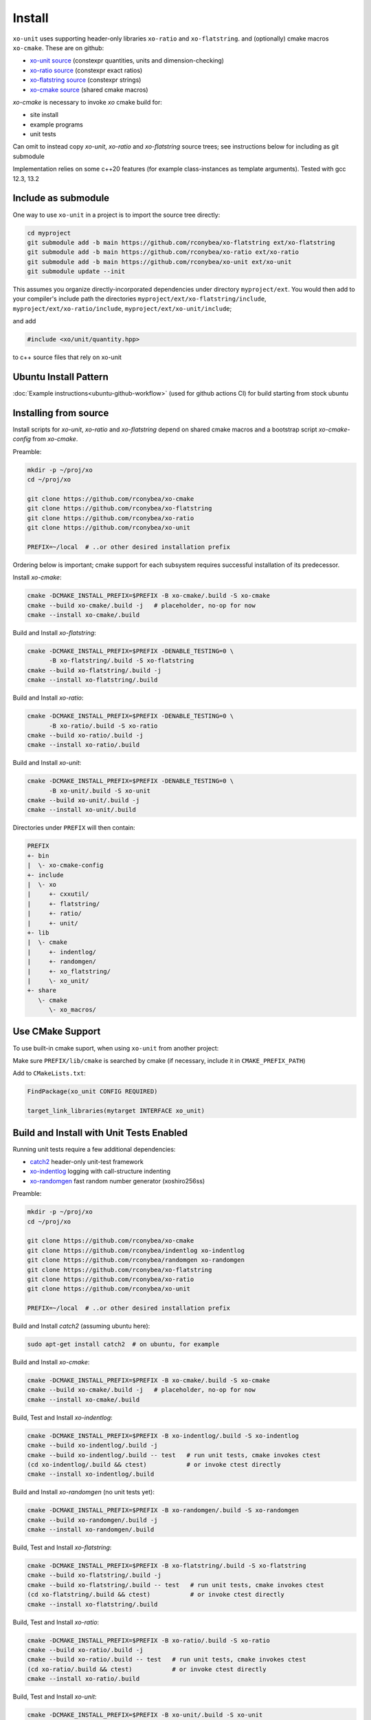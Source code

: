 .. _install:

.. toctree
   :maxdepth: 2

Install
=======

``xo-unit`` uses supporting header-only libraries ``xo-ratio`` and ``xo-flatstring``.
and (optionally) cmake macros ``xo-cmake``.  These are on github:

- `xo-unit source`_ (constexpr quantities, units and dimension-checking)
- `xo-ratio source`_ (constexpr exact ratios)
- `xo-flatstring source`_ (constexpr strings)
- `xo-cmake source`_ (shared cmake macros)

.. _xo-unit source: https://github.com/rconybea/xo-unit
.. _xo-ratio source: https://github.com/rconybea/xo-ratio
.. _xo-flatstring source: https://github.com/rconybea/xo-flatstring
.. _xo-cmake source: https://github.com/rconybea/xo-cmake

`xo-cmake` is necessary to invoke `xo` cmake build for:

-  site install
-  example programs
-  unit tests

Can omit to instead copy `xo-unit`, `xo-ratio` and `xo-flatstring` source trees;
see instructions below for including as git submodule

Implementation relies on some c++20 features (for example class-instances as template arguments).
Tested with gcc 12.3, 13.2

Include as submodule
--------------------

One way to use ``xo-unit`` in a project is to import the source tree directly:

.. code-block:: bash

   cd myproject
   git submodule add -b main https://github.com/rconybea/xo-flatstring ext/xo-flatstring
   git submodule add -b main https://github.com/rconybea/xo-ratio ext/xo-ratio
   git submodule add -b main https://github.com/rconybea/xo-unit ext/xo-unit
   git submodule update --init

This assumes you organize directly-incorporated dependencies under directory ``myproject/ext``.
You would then add to your compiler's include path the directories ``myproject/ext/xo-flatstring/include``,
``myproject/ext/xo-ratio/include``, ``myproject/ext/xo-unit/include``;

and add

.. code-block:: c++

   #include <xo/unit/quantity.hpp>

to c++ source files that rely on xo-unit

Ubuntu Install Pattern
----------------------

:doc:`Example instructions<ubuntu-github-workflow>` (used for github actions CI) for build starting from stock ubuntu

Installing from source
----------------------

Install scripts for `xo-unit`, `xo-ratio` and `xo-flatstring` depend on shared cmake macros
and a bootstrap script `xo-cmake-config` from `xo-cmake`.

Preamble:

.. code-block:: bash

   mkdir -p ~/proj/xo
   cd ~/proj/xo

   git clone https://github.com/rconybea/xo-cmake
   git clone https://github.com/rconybea/xo-flatstring
   git clone https://github.com/rconybea/xo-ratio
   git clone https://github.com/rconybea/xo-unit

   PREFIX=~/local  # ..or other desired installation prefix

Ordering below is important;  cmake support for each subsystem
requires successful installation of its predecessor.

Install `xo-cmake`:

.. code-block:: bash

    cmake -DCMAKE_INSTALL_PREFIX=$PREFIX -B xo-cmake/.build -S xo-cmake
    cmake --build xo-cmake/.build -j   # placeholder, no-op for now
    cmake --install xo-cmake/.build

Build and Install `xo-flatstring`:

.. code-block:: bash

    cmake -DCMAKE_INSTALL_PREFIX=$PREFIX -DENABLE_TESTING=0 \
          -B xo-flatstring/.build -S xo-flatstring
    cmake --build xo-flatstring/.build -j
    cmake --install xo-flatstring/.build

Build and Install `xo-ratio`:

.. code-block:: bash

    cmake -DCMAKE_INSTALL_PREFIX=$PREFIX -DENABLE_TESTING=0 \
          -B xo-ratio/.build -S xo-ratio
    cmake --build xo-ratio/.build -j
    cmake --install xo-ratio/.build

Build and Install `xo-unit`:

.. code-block:: bash

    cmake -DCMAKE_INSTALL_PREFIX=$PREFIX -DENABLE_TESTING=0 \
          -B xo-unit/.build -S xo-unit
    cmake --build xo-unit/.build -j
    cmake --install xo-unit/.build

Directories under ``PREFIX`` will then contain:

.. code-block::

    PREFIX
    +- bin
    |  \- xo-cmake-config
    +- include
    |  \- xo
    |     +- cxxutil/
    |     +- flatstring/
    |     +- ratio/
    |     +- unit/
    +- lib
    |  \- cmake
    |     +- indentlog/
    |     +- randomgen/
    |     +- xo_flatstring/
    |     \- xo_unit/
    +- share
       \- cmake
          \- xo_macros/

Use CMake Support
-----------------

To use built-in cmake suport, when using ``xo-unit`` from another project:

Make sure ``PREFIX/lib/cmake`` is searched by cmake (if necessary, include it in ``CMAKE_PREFIX_PATH``)

Add to ``CMakeLists.txt``:

.. code-block:: cmake

    FindPackage(xo_unit CONFIG REQUIRED)

    target_link_libraries(mytarget INTERFACE xo_unit)

Build and Install with Unit Tests Enabled
-----------------------------------------

Running unit tests require a few additional dependencies:

* `catch2`_ header-only unit-test framework
* `xo-indentlog`_ logging with call-structure indenting
* `xo-randomgen`_ fast random number generator (xoshiro256ss)

.. _catch2: https://github.com/catchorg/Catch2
.. _xo-indentlog: https://github.com/rconybea/indentlog
.. _xo-randomgen: https://github.com/rconybea/randomgen

Preamble:

.. code-block:: bash

   mkdir -p ~/proj/xo
   cd ~/proj/xo

   git clone https://github.com/rconybea/xo-cmake
   git clone https://github.com/rconybea/indentlog xo-indentlog
   git clone https://github.com/rconybea/randomgen xo-randomgen
   git clone https://github.com/rconybea/xo-flatstring
   git clone https://github.com/rconybea/xo-ratio
   git clone https://github.com/rconybea/xo-unit

   PREFIX=~/local  # ..or other desired installation prefix

Build and Install `catch2` (assuming ubuntu here):

.. code-block:: bash

    sudo apt-get install catch2  # on ubuntu, for example

Build and Install `xo-cmake`:

.. code-block:: bash

    cmake -DCMAKE_INSTALL_PREFIX=$PREFIX -B xo-cmake/.build -S xo-cmake
    cmake --build xo-cmake/.build -j   # placeholder, no-op for now
    cmake --install xo-cmake/.build

Build, Test and Install `xo-indentlog`:

.. code-block:: bash

    cmake -DCMAKE_INSTALL_PREFIX=$PREFIX -B xo-indentlog/.build -S xo-indentlog
    cmake --build xo-indentlog/.build -j
    cmake --build xo-indentlog/.build -- test   # run unit tests, cmake invokes ctest
    (cd xo-indentlog/.build && ctest)           # or invoke ctest directly
    cmake --install xo-indentlog/.build

Build and Install `xo-randomgen` (no unit tests yet):

.. code-block:: bash

    cmake -DCMAKE_INSTALL_PREFIX=$PREFIX -B xo-randomgen/.build -S xo-randomgen
    cmake --build xo-randomgen/.build -j
    cmake --install xo-randomgen/.build

Build, Test and Install `xo-flatstring`:

.. code-block:: bash

    cmake -DCMAKE_INSTALL_PREFIX=$PREFIX -B xo-flatstring/.build -S xo-flatstring
    cmake --build xo-flatstring/.build -j
    cmake --build xo-flatstring/.build -- test   # run unit tests, cmake invokes ctest
    (cd xo-flatstring/.build && ctest)           # or invoke ctest directly
    cmake --install xo-flatstring/.build

Build, Test and Install `xo-ratio`:

.. code-block:: bash

    cmake -DCMAKE_INSTALL_PREFIX=$PREFIX -B xo-ratio/.build -S xo-ratio
    cmake --build xo-ratio/.build -j
    cmake --build xo-ratio/.build -- test   # run unit tests, cmake invokes ctest
    (cd xo-ratio/.build && ctest)           # or invoke ctest directly
    cmake --install xo-ratio/.build

Build, Test and Install `xo-unit`:

.. code-block:: bash

    cmake -DCMAKE_INSTALL_PREFIX=$PREFIX -B xo-unit/.build -S xo-unit
    cmake --build xo-unit/.build -j
    cmake --build xo-unit/.build -- test   # run unit tests, cmake invokes ctest
    (cd xo-unit/.build && ctest)           # or invoke ctest directly
    cmake --install xo-unit/.build

Build Examples
--------------

To enable building example programs:

.. code-block:: bash

    cd ~/proj/xo
    cmake -DCMAKE_INSTALL_PREFIX=$PREFIX -DXO_ENABLE_EXAMPLES=1 -B xo-unit/.build -S xo-unit

Run examples from the build directory:

.. code-block:: bash

    ~/proj/xo/xo-unit/.build/example/ex1/xo_unit_ex1
    ~/proj/xo/xo-unit/.build/example/ex2/xo_unit_ex2
    # etc

Build and Install Documentation
-------------------------------

xo-unit documentation has these additional dependencies:

* `doxygen`_ annotation-driven inline documentation
* `sphinx`_ documentation based on ReST files
* `sphinx-rtd-theme`_ popular CSS theme for sphinx
* `breathe`_ make doxygen-generated ingredients available from sphinx

.. _doxygen: https://www.doxygen.nl
.. _sphinx: https://www.sphinx-doc.org
.. _sphinx-rtd-theme: https://pypi.org/project/sphinx-rtd-theme
.. _breathe: https://breathe.readthedocs.io/en/latest

Preamble (assuming ubuntu here):

.. code-block:: bash

    sudo apt-get install doxygen
    sudo apt-get install python3-sphinx
    sudo apt-get install python3-sphinx-rtd-theme
    sudo apt-get install python3-breathe

Build `xo-unit` docs

.. code-block:: bash

    cd ~/proj/xo
    cmake -DCMAKE_INSTALL_PREFIX=$PREFIX -B xo-unit/.build
    cmake --build xo-unit/.build -- docs
    cmake --install xo-unit/.build   # if docs built,  installs to $PREFIX/share/doc/xo_unit/html

Supported compilers
-------------------

* developed with gcc 12.3.0 and gcc 13.2.0;  github CI using gcc 11.4.0 (asof March 2024)
